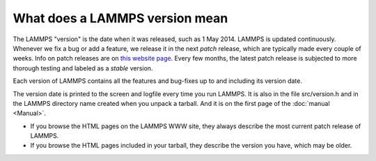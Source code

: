 What does a LAMMPS version mean
===============================

The LAMMPS "version" is the date when it was released, such as 1 May
2014. LAMMPS is updated continuously.  Whenever we fix a bug or add a
feature, we release it in the next *patch* release, which are
typically made every couple of weeks.  Info on patch releases are on
`this website page <https://lammps.sandia.gov/bug.html>`_. Every few
months, the latest patch release is subjected to more thorough testing
and labeled as a *stable* version.

Each version of LAMMPS contains all the features and bug-fixes up to
and including its version date.

The version date is printed to the screen and logfile every time you
run LAMMPS. It is also in the file src/version.h and in the LAMMPS
directory name created when you unpack a tarball.  And it is on the
first page of the :doc:`manual <Manual>`.

* If you browse the HTML pages on the LAMMPS WWW site, they always
  describe the most current patch release of LAMMPS.
* If you browse the HTML pages included in your tarball, they
  describe the version you have, which may be older.
